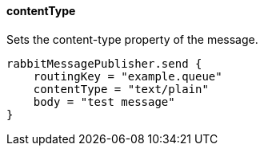 ==== contentType

Sets the content-type property of the message.

[source,groovy]
rabbitMessagePublisher.send {
    routingKey = "example.queue"
    contentType = "text/plain"
    body = "test message"
}
